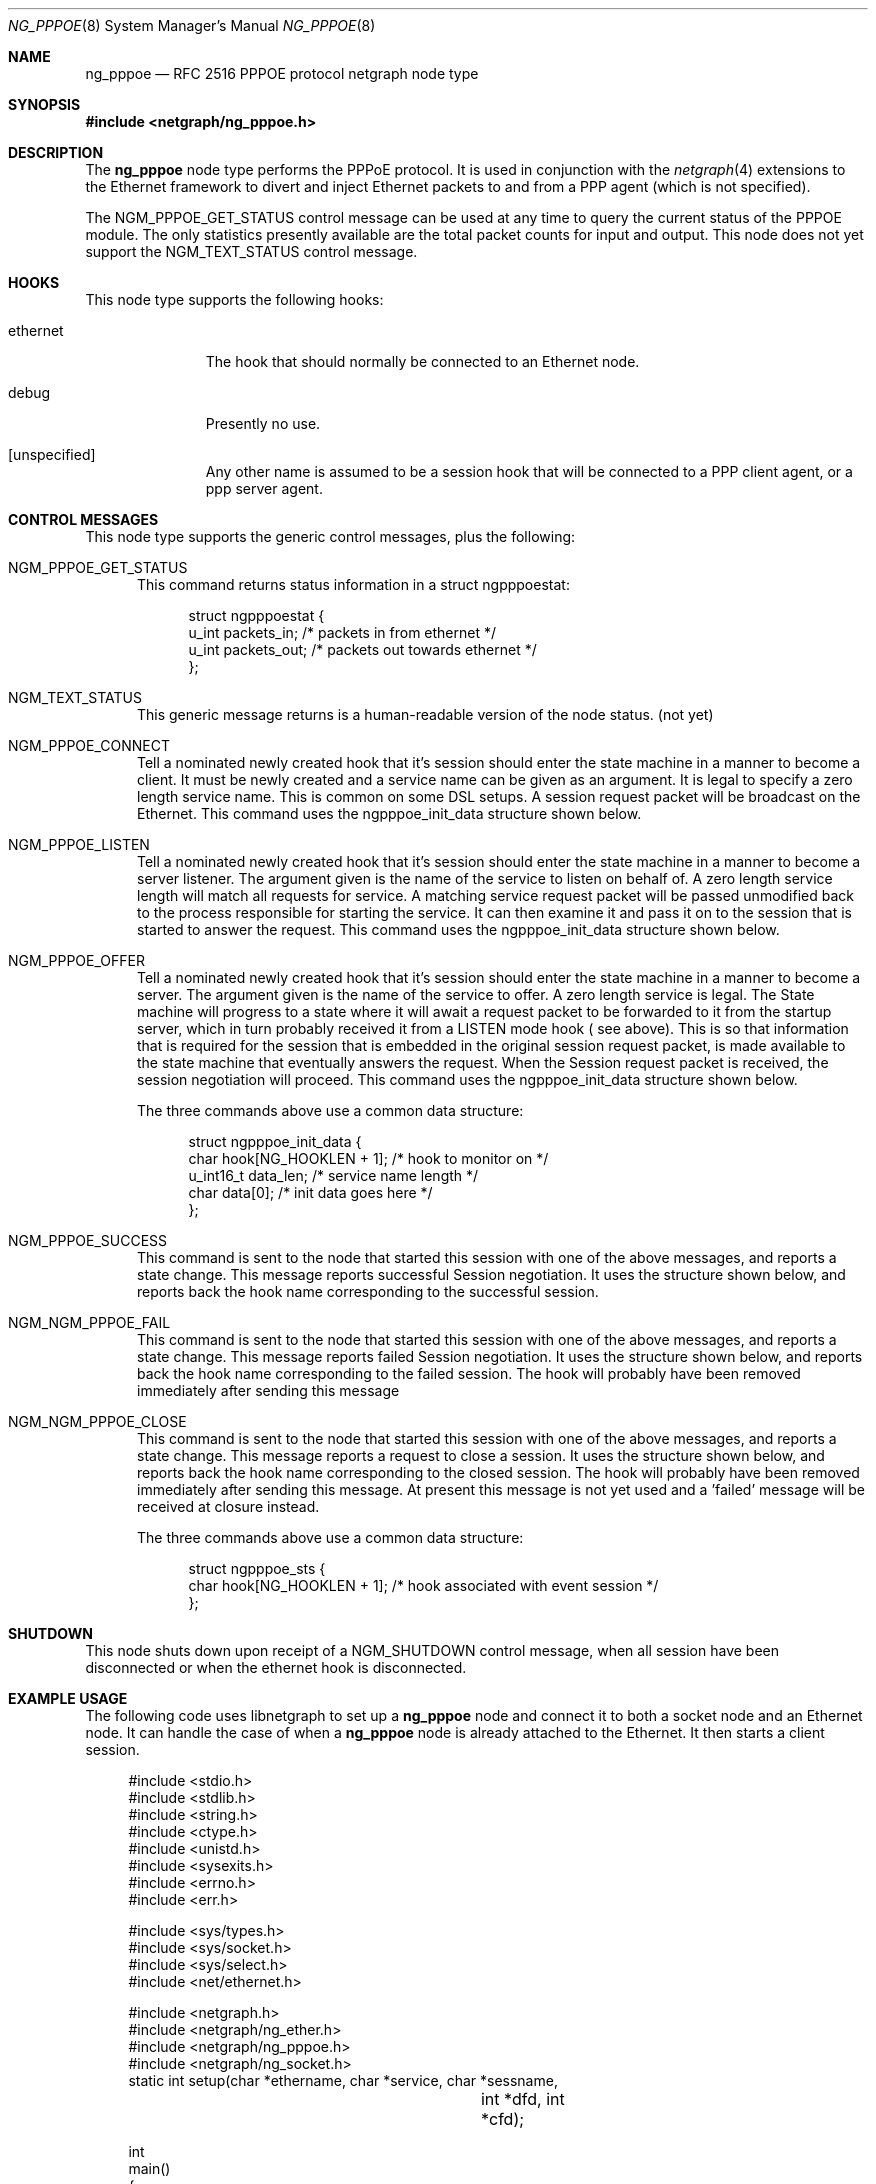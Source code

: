 .\" Copyright (c) 1996-1999 Whistle Communications, Inc.
.\" All rights reserved.
.\" 
.\" Subject to the following obligations and disclaimer of warranty, use and
.\" redistribution of this software, in source or object code forms, with or
.\" without modifications are expressly permitted by Whistle Communications;
.\" provided, however, that:
.\" 1. Any and all reproductions of the source or object code must include the
.\"    copyright notice above and the following disclaimer of warranties; and
.\" 2. No rights are granted, in any manner or form, to use Whistle
.\"    Communications, Inc. trademarks, including the mark "WHISTLE
.\"    COMMUNICATIONS" on advertising, endorsements, or otherwise except as
.\"    such appears in the above copyright notice or in the software.
.\" 
.\" THIS SOFTWARE IS BEING PROVIDED BY WHISTLE COMMUNICATIONS "AS IS", AND
.\" TO THE MAXIMUM EXTENT PERMITTED BY LAW, WHISTLE COMMUNICATIONS MAKES NO
.\" REPRESENTATIONS OR WARRANTIES, EXPRESS OR IMPLIED, REGARDING THIS SOFTWARE,
.\" INCLUDING WITHOUT LIMITATION, ANY AND ALL IMPLIED WARRANTIES OF
.\" MERCHANTABILITY, FITNESS FOR A PARTICULAR PURPOSE, OR NON-INFRINGEMENT.
.\" WHISTLE COMMUNICATIONS DOES NOT WARRANT, GUARANTEE, OR MAKE ANY
.\" REPRESENTATIONS REGARDING THE USE OF, OR THE RESULTS OF THE USE OF THIS
.\" SOFTWARE IN TERMS OF ITS CORRECTNESS, ACCURACY, RELIABILITY OR OTHERWISE.
.\" IN NO EVENT SHALL WHISTLE COMMUNICATIONS BE LIABLE FOR ANY DAMAGES
.\" RESULTING FROM OR ARISING OUT OF ANY USE OF THIS SOFTWARE, INCLUDING
.\" WITHOUT LIMITATION, ANY DIRECT, INDIRECT, INCIDENTAL, SPECIAL, EXEMPLARY,
.\" PUNITIVE, OR CONSEQUENTIAL DAMAGES, PROCUREMENT OF SUBSTITUTE GOODS OR
.\" SERVICES, LOSS OF USE, DATA OR PROFITS, HOWEVER CAUSED AND UNDER ANY
.\" THEORY OF LIABILITY, WHETHER IN CONTRACT, STRICT LIABILITY, OR TORT
.\" (INCLUDING NEGLIGENCE OR OTHERWISE) ARISING IN ANY WAY OUT OF THE USE OF
.\" THIS SOFTWARE, EVEN IF WHISTLE COMMUNICATIONS IS ADVISED OF THE POSSIBILITY
.\" OF SUCH DAMAGE.
.\" 
.\" Author: Archie Cobbs <archie@whistle.com>
.\"
.\" $FreeBSD$
.\" $Whistle: ng_pppoe.8,v 1.1 1999/01/25 23:46:27 archie Exp $
.\"
.Dd October 28, 1999
.Dt NG_PPPOE 8
.Os FreeBSD 4.0
.Sh NAME
.Nm ng_pppoe
.Nd RFC 2516 PPPOE protocol netgraph node type
.Sh SYNOPSIS
.Fd #include <netgraph/ng_pppoe.h>
.Sh DESCRIPTION
The
.Nm 
node type performs the PPPoE protocol. It is used in conjunction with the
.Xr netgraph 4
extensions to the Ethernet framework to divert and inject Ethernet packets
to and from a PPP agent (which is not specified).
.Pp
The
.Dv NGM_PPPOE_GET_STATUS
control message can be used at any time to query the current status
of the PPPOE module. The only statistics presently available are the
total packet counts for input and output.  This node does not yet support
the
.Dv NGM_TEXT_STATUS
control message.
.Sh HOOKS
This node type supports the following hooks:
.Pp
.Bl -tag -width foobarbaz
.It Dv ethernet
The hook that should normally be connected to an Ethernet node.
.It Dv debug
Presently no use.
.It Dv [unspecified]
Any other name is assumed to be a session hook that will be connected to
a PPP client agent, or a ppp server agent.
.El
.Sh CONTROL MESSAGES
This node type supports the generic control messages, plus the following:
.Bl -tag -width foo
.It Dv NGM_PPPOE_GET_STATUS
This command returns status information in a
.Dv "struct ngpppoestat" :
.Bd -literal -offset 4n
struct ngpppoestat {
    u_int   packets_in;     /* packets in from ethernet */
    u_int   packets_out;    /* packets out towards ethernet */
};
.Ed
.It Dv NGM_TEXT_STATUS
This generic message returns is a human-readable version of the node status.
(not yet)
.It Dv NGM_PPPOE_CONNECT
Tell a nominated newly created hook that it's session should enter
the state machine in a manner to become a client. It must be newly created and 
a service name can be given as an argument. It is legal to specify a zero length
service name. This is common on some DSL setups. A session request packet
will be broadcast on the Ethernet.
This command uses the 
.Dv ngpppoe_init_data
structure shown below.
.It Dv NGM_PPPOE_LISTEN
Tell a nominated newly created hook that it's session should enter
the state machine in a manner to become a server listener. The argument
given is the name of the service to listen on behalf of. A zero length service
length will match all requests for service. A matching service request
packet will be passed unmodified back to the process responsible
for starting the service. It can then examine it and pass it on to 
the session that is started to answer the request. 
This command uses the 
.Dv ngpppoe_init_data
structure shown below.
.It Dv NGM_PPPOE_OFFER
Tell a nominated newly created hook that it's session should enter
the state machine in a manner to become a server. The argument
given is the name of the service to offer. A zero length service
is legal. The State machine will progress to a state where it will await
a request packet to be forwarded to it from  the startup server,
which in turn probably received it from a LISTEN mode hook ( see above).
This is so
that information that is required for the session that is embedded in
the original session request packet, is made available to the state machine 
that eventually answers the request. When the Session request packet is
received, the session negotiation will proceed. 
This command uses the 
.Dv ngpppoe_init_data
structure shown below.
.Pp
The three commands above use a common data structure:
.Bd -literal -offset 4n
struct ngpppoe_init_data {
    char       hook[NG_HOOKLEN + 1];   /* hook to monitor on */
    u_int16_t  data_len;               /* service name length */
    char       data[0];                /* init data goes here */
};
.Ed
.It Dv NGM_PPPOE_SUCCESS
This command is sent to the node that started this session with one of the
above messages, and reports a state change. This message reports
successful Session negotiation. It uses the structure shown below, and
reports back the hook name corresponding to the successful session.
.It Dv NGM_NGM_PPPOE_FAIL
This command is sent to the node that started this session with one of the
above messages, and reports a state change. This message reports
failed Session negotiation. It uses the structure shown below, and
reports back the hook name corresponding to the failed session.
The hook will probably have been removed immediately after sending this message
.It Dv NGM_NGM_PPPOE_CLOSE
This command is sent to the node that started this session with one of the
above messages, and reports a state change. This message reports
a request to close a session. It uses the structure shown below, and
reports back the hook name corresponding to the closed session.
The hook will probably have been removed immediately after sending this
message. At present this message is not yet used and a 'failed' message
will be received at closure instead.
.Pp
The three commands above use a common data structure:
.Bd -literal -offset 4n
struct ngpppoe_sts {
    char    hook[NG_HOOKLEN + 1]; /* hook associated with event session */
};

.El
.Sh SHUTDOWN
This node shuts down upon receipt of a
.Dv NGM_SHUTDOWN
control message, when all session have been disconnected or when the
.Dv ethernet
hook is disconnected.
.Sh EXAMPLE USAGE
The following code uses 
.Dv libnetgraph
to set up a
.Nm 
node and connect it to both a socket node and an Ethernet node. It can handle
the case of when a
.Nm
node is already attached to the Ethernet. It then starts a client session.
.Bd -literal
#include <stdio.h>
#include <stdlib.h>
#include <string.h>
#include <ctype.h>
#include <unistd.h>
#include <sysexits.h>
#include <errno.h>
#include <err.h>

#include <sys/types.h>
#include <sys/socket.h>
#include <sys/select.h>
#include <net/ethernet.h>

#include <netgraph.h>
#include <netgraph/ng_ether.h>
#include <netgraph/ng_pppoe.h>
#include <netgraph/ng_socket.h>
static int setup(char *ethername, char *service, char *sessname,
				int *dfd, int *cfd);

int
main()
{
	int  fd1, fd2;
	setup("xl0", NULL, "fred", &fd1, &fd2);
	sleep (30);
}

static int
setup(char *ethername, char *service, char *sessname,
			int *dfd, int *cfd)
{
	struct ngm_connect ngc;	/* connect */
	struct ngm_mkpeer mkp;	/* mkpeer */
	/******** nodeinfo stuff **********/
	u_char          rbuf[2 * 1024];
	struct ng_mesg *const resp = (struct ng_mesg *) rbuf;
	struct hooklist *const hlist
			= (struct hooklist *) resp->data;
	struct nodeinfo *const ninfo = &hlist->nodeinfo;
	int             ch, no_hooks = 0;
	struct linkinfo *link;
	struct nodeinfo *peer;
	/****message to connect pppoe session*****/
	struct {
		struct ngPPPoE_init_data idata;
		char            service[100];
	}               message;
	/********tracking our little graph ********/
	char            path[100];
	char            source_ID[NG_NODELEN + 1];
	char            pppoe_node_name[100];
	int             k;

	/*
	 * Create the data and control sockets
	 */
	if (NgMkSockNode(NULL, cfd, dfd) < 0) {
		return (errno);
	}
	/*
	 * find the ether node of the name requested by asking it for
	 * it's inquiry information.
	 */
	if (strlen(ethername) > 16)
		return (EINVAL);
	sprintf(path, "%s:", ethername);
	if (NgSendMsg(*cfd, path, NGM_GENERIC_COOKIE,
		      NGM_LISTHOOKS, NULL, 0) < 0) {
		return (errno);
	}
	/*
	 * the command was accepted so it exists. Await the reply (It's
	 * almost certainly already waiting).
	 */
	if (NgRecvMsg(*cfd, resp, sizeof(rbuf), NULL) < 0) {
		return (errno);
	}
	/**
	 * The following is available about the node:
	 * ninfo->name		(string)
	 * ninfo->type		(string)
	 * ninfo->id		(u_int32_t)
	 * ninfo->hooks		(u_int32_t) (count of hooks)
	 * check it is the correct type. and get it's ID for use
	 * with mkpeer later.
	 */
	if (strncmp(ninfo->type, NG_ETHER_NODE_TYPE,
		    strlen(NG_ETHER_NODE_TYPE)) != 0) {
		return (EPROTOTYPE);
	}
	sprintf(source_ID, "[%08x]:", ninfo->id);

	/*
	 * look for a hook already attached.
	 */
	for (k = 0; k < ninfo->hooks; k++) {
		/**
		 * The following are available about each hook.
		 * link->ourhook	(string)
		 * link->peerhook	(string)
		 * peer->name		(string)
		 * peer->type		(string)
		 * peer->id		(u_int32_t)
		 * peer->hooks		(u_int32_t)
		 */
		link = &hlist->link[k];
		peer = &hlist->link[k].nodeinfo;

		/* Ignore debug hooks */
		if (strcmp("debug", link->ourhook) == 0)
			continue;

		/* If the orphans hook is attached, use that */
		if (strcmp(NG_ETHER_HOOK_ORPHAN,
		    link->ourhook) == 0) {
			break;
		}
		/* the other option is the 'divert' hook */
		if (strcmp("NG_ETHER_HOOK_DIVERT",
		    link->ourhook) == 0) {
			break;
		}
	}

	/*
	 * See if we found a hook there.
	 */
	if (k < ninfo->hooks) {
		if (strcmp(peer->type, NG_PPPOE_NODE_TYPE) == 0) {
			/*
			 * If it's a type pppoe, we skip making one
			 * ourself, but we continue, using
			 * the existing one.
			 */
			sprintf(pppoe_node_name, "[%08x]:", peer->id);
		} else {
			/*
			 * There is already someone hogging the data,
			 * return an error. Some day we'll try
			 * daisy-chaining..
			 */
			return (EBUSY);
		}
	} else {

		/*
		 * Try make a node of type pppoe against node "ID"
		 * On hook NG_ETHER_HOOK_ORPHAN.
		 */
		snprintf(mkp.type, sizeof(mkp.type),
			 "%s", NG_PPPOE_NODE_TYPE);
		snprintf(mkp.ourhook, sizeof(mkp.ourhook),
			 "%s", NG_ETHER_HOOK_ORPHAN);
		snprintf(mkp.peerhook, sizeof(mkp.peerhook),
			 "%s", NG_PPPOE_HOOK_ETHERNET);
		/* Send message */
		if (NgSendMsg(*cfd, source_ID, NGM_GENERIC_COOKIE,
			      NGM_MKPEER, &mkp, sizeof(mkp)) < 0) {
			return (errno);
		}
		/*
		 * Work out a name for the new node.
		 */
		sprintf(pppoe_node_name, "%s:%s",
			source_ID, NG_ETHER_HOOK_ORPHAN);
	}
	/*
	 * We now have a pppoe node attached to the ethernet
	 * card. The Ethernet is addressed as ethername: The pppoe
	 * node is addressed as pppoe_node_name: attach to it.
	 * Connect socket node to specified node Use the same hook
	 * name on both ends of the link.
	 */
	snprintf(ngc.path, sizeof(ngc.path), "%s", pppoe_node_name);
	snprintf(ngc.ourhook, sizeof(ngc.ourhook), "%s", sessname);
	snprintf(ngc.peerhook, sizeof(ngc.peerhook), "%s", sessname);

	if (NgSendMsg(*cfd, ".:", NGM_GENERIC_COOKIE,
		      NGM_CONNECT, &ngc, sizeof(ngc)) < 0) {
		return (errno);
	}
	/*
	 * Send it a message telling it to start up.
	 */
	bzero(&message, sizeof(message));
	snprintf(message.idata.hook, sizeof(message.idata.hook),
				"%s", sessname);
	if (service == NULL) {
		message.idata.data_len = 0;
	} else {
		snprintf(message.idata.data,
			 sizeof(message.idata.data), "%s", service);
		message.idata.data_len = strlen(service);
	}
	/* Tell session/hook to start up as a client */
	if (NgSendMsg(*cfd, ngc.path,
		      NGM_PPPOE_COOKIE, NGM_PPPOE_CONNECT, &message.idata,
		      sizeof(message.idata) + message.idata.data_len) < 0) {
		return (errno);
	}
	return (0);
}
.Ed
.Sh SEE ALSO
.Xr netgraph 3 ,
.Xr netgraph 4 ,
.Xr ng_socket 8 ,
.Xr ng_ppp 8 ,
.Xr ngctl 8 .
.Rs
.%A L. Mamakos
.%A K. Lidl
.%A J. Evarts
.%A D. Carrel
.%A D. Simone
.%A R. Wheeler
.%T "A Method for transmitting PPP over Ethernet (PPPoE)"
.%O RFC 2516
.Re
.Sh AUTHOR
Julian Elischer <julian@whistle.com>
